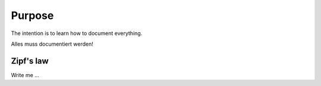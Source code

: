

Purpose
=======

The intention is to learn how to document everything. 

Alles muss documentiert werden!


Zipf's law
----------

Write me ...
